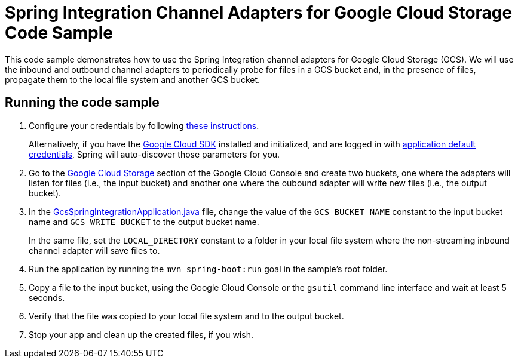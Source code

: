 = Spring Integration Channel Adapters for Google Cloud Storage Code Sample

This code sample demonstrates how to use the Spring Integration channel adapters for Google Cloud Storage (GCS).
We will use the inbound and outbound channel adapters to periodically probe for files in a GCS bucket and, in the presence of files, propagate them to the local file system and another GCS bucket.

== Running the code sample

1. Configure your credentials by following link:../../spring-cloud-gcp-starters/spring-cloud-gcp-starter[these instructions].
+
Alternatively, if you have the https://cloud.google.com/sdk/[Google Cloud SDK] installed and initialized, and are logged in with https://developers.google.com/identity/protocols/application-default-credentials[application default credentials], Spring will auto-discover those parameters for you.

2. Go to the https://console.cloud.google.com/storage[Google Cloud Storage] section of the Google Cloud Console and create two buckets, one where the adapters will listen for files (i.e., the input bucket) and another one where the oubound adapter will write new files (i.e., the output bucket).

3. In the link:src/main/java/com/example/GcsSpringIntegrationApplication.java[GcsSpringIntegrationApplication.java] file, change the value of the `GCS_BUCKET_NAME` constant to the input bucket name and `GCS_WRITE_BUCKET` to the output bucket name.
+
In the same file, set the `LOCAL_DIRECTORY` constant to a folder in your local file system where the non-streaming inbound channel adapter will save files to.

4. Run the application by running the `mvn spring-boot:run` goal in the sample's root folder.

5. Copy a file to the input bucket, using the Google Cloud Console or the `gsutil` command line interface and wait at least 5 seconds.

6. Verify that the file was copied to your local file system and to the output bucket.

7. Stop your app and clean up the created files, if you wish.
